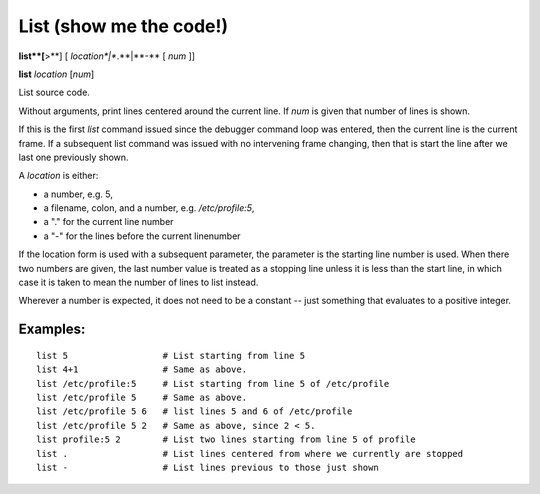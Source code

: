 .. _list:

List (show me the code!)
------------------------

**list**[**>**] [ *location*|**.**|**-** [ *num* ]]

**list** *location* [*num*]

List source code.

Without arguments, print lines centered around the current line. If
*num* is given that number of lines is shown.

If this is the first `list` command issued since the debugger command
loop was entered, then the current line is the current frame. If a
subsequent list command was issued with no intervening frame changing,
then that is start the line after we last one previously shown.

A *location* is either:

* a number, e.g. 5,
* a filename, colon, and a number, e.g. `/etc/profile:5`,
* a "." for the current line number
* a "-" for the lines before the current linenumber

If the location form is used with a subsequent parameter, the
parameter is the starting line number is used. When there two numbers
are given, the last number value is treated as a stopping line unless
it is less than the start line, in which case it is taken to mean the
number of lines to list instead.

Wherever a number is expected, it does not need to be a constant --
just something that evaluates to a positive integer.

Examples:
+++++++++

::

    list 5                  # List starting from line 5
    list 4+1                # Same as above.
    list /etc/profile:5     # List starting from line 5 of /etc/profile
    list /etc/profile 5     # Same as above.
    list /etc/profile 5 6   # list lines 5 and 6 of /etc/profile
    list /etc/profile 5 2   # Same as above, since 2 < 5.
    list profile:5 2        # List two lines starting from line 5 of profile
    list .                  # List lines centered from where we currently are stopped
    list -                  # List lines previous to those just shown

.. seealso::

   :ref:`set listize <set_listsize>`, or :ref:`show listsize <show_listsize>` to see or set the number of source-code lines to list.
